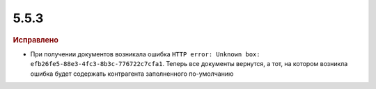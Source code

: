 5.5.3
-----

.. feed-entry::
  :date: 2016-03-24

.. rubric:: Исправлено

* При получении документов возникала ошибка ``HTTP error: Unknown box: efb26fe5-88e3-4fc3-8b3c-776722c7cfa1``. Теперь все документы вернутся, а тот, на котором возникла ошибка будет содержать контрагента заполненного по-умолчанию

